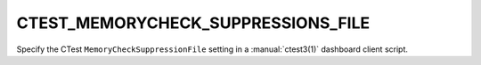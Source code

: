 CTEST_MEMORYCHECK_SUPPRESSIONS_FILE
-----------------------------------

Specify the CTest ``MemoryCheckSuppressionFile`` setting
in a :manual:`ctest3(1)` dashboard client script.
